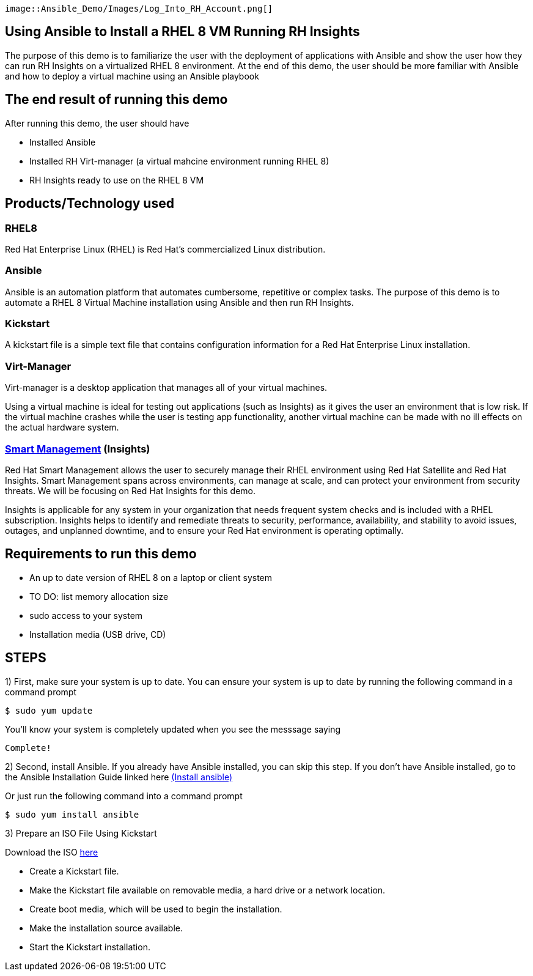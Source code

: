 
 image::Ansible_Demo/Images/Log_Into_RH_Account.png[]



## Using Ansible to Install a RHEL 8 VM Running RH Insights

The purpose of this demo is to familiarize the user with the deployment of applications with Ansible and show the user how they can run RH Insights on a virtualized RHEL 8 environment. At the end of this demo, the user should be more familiar with Ansible and how to deploy a virtual machine using an Ansible playbook


## The end result of running this demo

After running this demo, the user should have

* Installed Ansible

* Installed RH Virt-manager (a virtual mahcine environment running RHEL 8)

* RH Insights ready to use on the RHEL 8 VM

## Products/Technology used

### RHEL8

Red Hat Enterprise Linux (RHEL) is Red Hat's commercialized Linux distribution.

### Ansible

Ansible is an automation platform that automates cumbersome, repetitive or complex tasks. The purpose of this demo is to automate a RHEL 8 Virtual Machine installation using Ansible and then run RH Insights. 

### Kickstart

A kickstart file is a simple text file that contains configuration information for a Red Hat Enterprise Linux installation.

### Virt-Manager

Virt-manager is a desktop application that manages all of your virtual machines.

Using a virtual machine is ideal for testing out applications (such as Insights) as it gives the user an environment that is low risk. If the virtual machine crashes while the user is testing app functionality, another virtual machine can be made with no ill effects on the actual hardware system.

### link:https://www.redhat.com/en/technologies/management/smart-management[Smart Management] (Insights)

Red Hat Smart Management allows the user to securely manage their RHEL environment using Red Hat Satellite and Red Hat Insights. Smart Management spans across environments, can manage at scale, and can protect your environment from security threats. We will be focusing on Red Hat Insights for this demo.

Insights is applicable for any system in your organization that needs frequent system checks and is included with a RHEL subscription. Insights helps to identify and remediate threats to security, performance, availability, and stability to avoid issues, outages, and unplanned downtime, and to ensure your Red Hat environment is operating optimally. 



## Requirements to run this demo

* An up to date version of RHEL 8 on a laptop or client system

* TO DO: list memory allocation size

* sudo access to your system

* Installation media (USB drive, CD)

## STEPS

1) First, make sure your system is up to date. You can ensure your system is up to date by running the following command in a command prompt

   $ sudo yum update
   
You'll know your system is completely updated when you see the messsage saying

   Complete!

2) Second, install Ansible. If you already have Ansible installed, you can skip this step. If you don't have Ansible installed, go to the Ansible Installation Guide linked here link:https://docs.ansible.com/ansible/latest/installation_guide/intro_installation.html[(Install ansible)]

Or just run the following command into a command prompt

   $ sudo yum install ansible  
   
// image::images/content-hub-menu-filter.jpg[]

3) Prepare an ISO File Using Kickstart

// Use Kickstart to automate RHEL installation...

// https://access.redhat.com/labsinfo/kickstartconfig


// https://access.redhat.com/documentation/en-us/red_hat_enterprise_linux/8/html/performing_an_advanced_rhel_installation/creating-kickstart-files_installing-rhel-as-an-experienced-user

Download the ISO  link:https://developers.redhat.com/products/rhel/download[here]


* Create a Kickstart file.

* Make the Kickstart file available on removable media, a hard drive or a network location.

* Create boot media, which will be used to begin the installation.

* Make the installation source available.

* Start the Kickstart installation.


// (create a purpose of this demo documentation list)...
// Overview of demo
// * Why this exists (add a big paragraph at the beginning to define the whole purpose)
// * Outcome/end-result of running demo
// * Products/technology used
// * Requirements (list at top)
// * Steps to re-create/build (add numbered list)




// ### 3) Specify environment variables in the playbook 
// ### 4) Create the virtual machine
// ### 5) Install RHEL8 using the ISO
// ### 6) Post-config and install/setup Red Hat Insights to run

